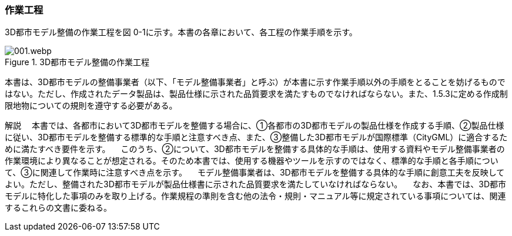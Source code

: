[[toc0_03]]
=== 作業工程

3D都市モデル整備の作業工程を図 0-1に示す。本書の各章において、各工程の作業手順を示す。

image::images/001.webp.png[title="3D都市モデル整備の作業工程"]

本書は、3D都市モデルの整備事業者（以下、「モデル整備事業者」と呼ぶ）が本書に示す作業手順以外の手順をとることを妨げるものではない。ただし、作成されたデータ製品は、製品仕様に示された品質要求を満たすものでなければならない。また、1.5.3に定める作成制限地物についての規則を遵守する必要がある。

****
解説 　本書では、各都市において3D都市モデルを整備する場合に、①各都市の3D都市モデルの製品仕様を作成する手順、②製品仕様に従い、3D都市モデルを整備する標準的な手順と注意すべき点、また、③整備した3D都市モデルが国際標準（CityGML）に適合するために満たすべき要件を示す。 　このうち、②について、3D都市モデルを整備する具体的な手順は、使用する資料やモデル整備事業者の作業環境により異なることが想定される。そのため本書では、使用する機器やツールを示すのではなく、標準的な手順と各手順について、③に関連して作業時に注意すべき点を示す。 　モデル整備事業者は、3D都市モデルを整備する具体的な手順に創意工夫を反映してよい。ただし、整備された3D都市モデルが製品仕様書に示された品質要求を満たしていなければならない。 　なお、本書では、3D都市モデルに特化した事項のみを取り上げる。作業規程の準則を含む他の法令・規則・マニュアル等に規定されている事項については、関連するこれらの文書に委ねる。
****

